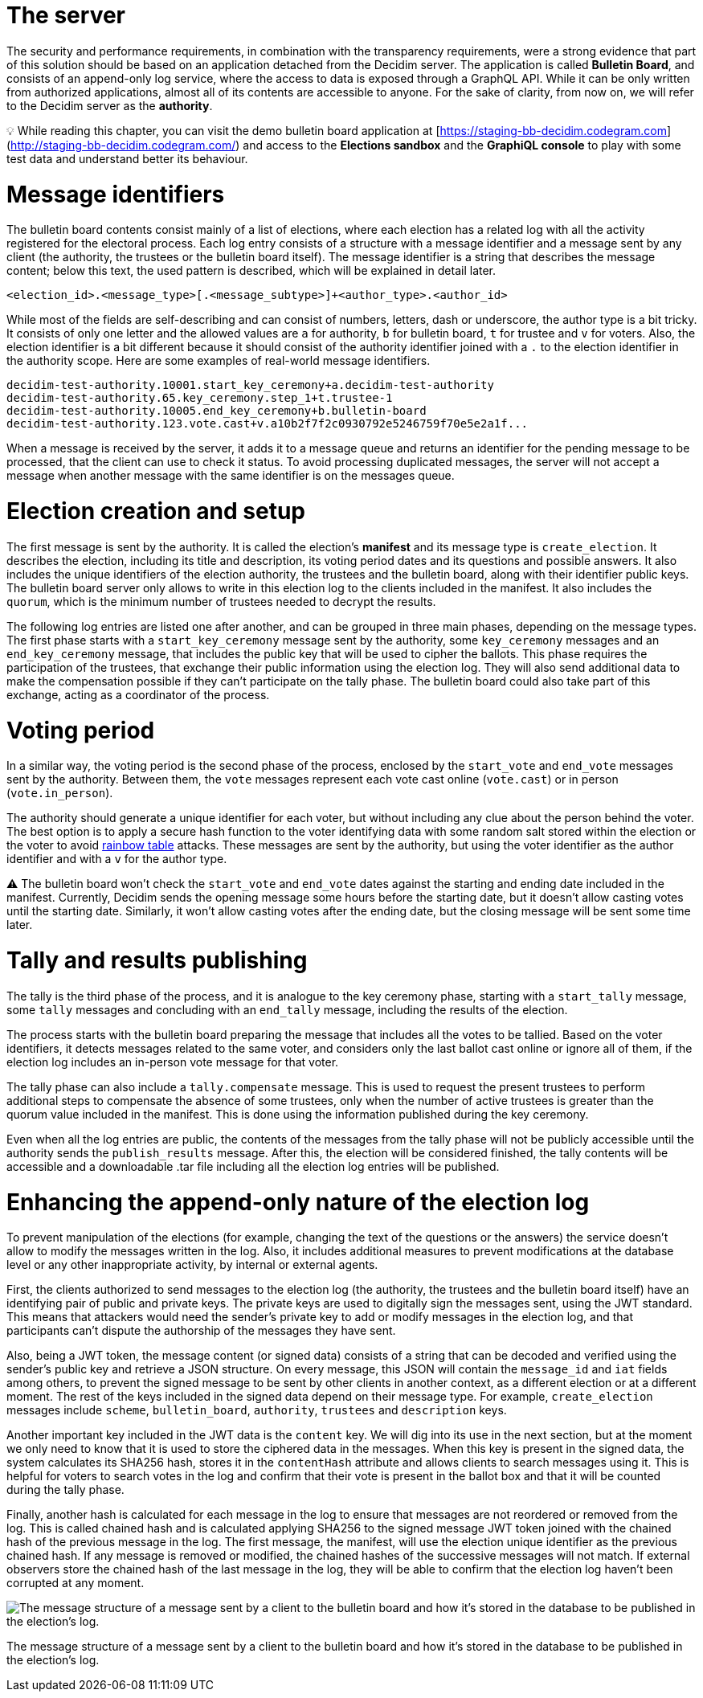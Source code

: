 = The server
:doctype: book

The security and performance requirements, in combination with the transparency requirements, were a strong evidence that part of this solution should be based on an application detached from the Decidim server.
The application is called *Bulletin Board*, and consists of an append-only log service, where the access to data is exposed through a GraphQL API.
While it can be only written from authorized applications, almost all of its contents are accessible to anyone.
For the sake of clarity, from now on, we will refer to the Decidim server as the *authority*.+++<aside>+++💡 While reading this chapter, you can visit the demo bulletin board application at [https://staging-bb-decidim.codegram.com](http://staging-bb-decidim.codegram.com/) and access to the *Elections sandbox* and the *GraphiQL console* to play with some test data and understand better its behaviour.+++</aside>+++

= Message identifiers

The bulletin board contents consist mainly of a list of elections, where each election has a related log with all the activity registered for the electoral process.
Each log entry consists of a structure with a message identifier and a message sent by any client (the authority, the trustees or the bulletin board itself).
The message identifier is a string that describes the message content;
below this text, the used pattern is described, which will be explained in detail later.

----
<election_id>.<message_type>[.<message_subtype>]+<author_type>.<author_id>
----

While most of the fields are self-describing and can consist of numbers, letters, dash or underscore, the author type is a bit tricky.
It consists of only one letter and the allowed values are `a` for authority, `b` for bulletin board, `t` for trustee and `v` for voters.
Also, the election identifier is a bit different because it should consist of the authority identifier joined with a `.` to the election identifier in the authority scope.
Here are some examples of real-world message identifiers.

----
decidim-test-authority.10001.start_key_ceremony+a.decidim-test-authority
decidim-test-authority.65.key_ceremony.step_1+t.trustee-1
decidim-test-authority.10005.end_key_ceremony+b.bulletin-board
decidim-test-authority.123.vote.cast+v.a10b2f7f2c0930792e5246759f70e5e2a1f...
----

When a message is received by the server, it adds it to a message queue and returns an identifier for the pending message to be processed, that the client can use to check it status.
To avoid processing duplicated messages, the server will not accept a message when another message with the same identifier is on the messages queue.

= Election creation and setup

The first message is sent by the authority.
It is called the election's *manifest* and its message type is `create_election`.
It describes the election, including its title and description, its voting period dates and its questions and possible answers.
It also includes the unique identifiers of the election authority, the trustees and the bulletin board, along with their identifier public keys.
The bulletin board server only allows to write in this election log to the clients included in the manifest.
It also includes the `quorum`, which is the minimum number of trustees needed to decrypt the results.

The following log entries are listed one after another, and can be grouped in three main phases, depending on the message types.
The first phase starts with a `start_key_ceremony` message sent by the authority, some `key_ceremony` messages and an `end_key_ceremony` message, that includes the public key that will be used to cipher the ballots.
This phase requires the participation of the trustees, that exchange their public information using the election log.
They will also send additional data to make the compensation possible if they can't participate on the tally phase.
The bulletin board could also take part of this exchange, acting as a coordinator of the process.

= Voting period

In a similar way, the voting period is the second phase of the process, enclosed by the `start_vote` and `end_vote` messages sent by the authority.
Between them, the `vote` messages represent each vote cast online (`vote.cast`) or in person (`vote.in_person`).

The authority should generate a unique identifier for each voter, but without including any clue about the person behind the voter.
The best option is to apply a secure hash function to the voter identifying data with some random salt stored within the election or the voter to avoid https://en.wikipedia.org/wiki/Rainbow_table[rainbow table] attacks.
These messages are sent by the authority, but using the voter identifier as the author identifier and with a `v` for the author type.+++<aside>+++⚠️ The bulletin board won't check the `start_vote` and `end_vote` dates against the starting and ending date included in the manifest.
Currently, Decidim sends the opening message some hours before the starting date, but it doesn't allow casting votes until the starting date.
Similarly, it won't allow casting votes after the ending date, but the closing message will be sent some time later.+++</aside>+++

= Tally and results publishing

The tally is the third phase of the process, and it is analogue to the key ceremony phase, starting with a `start_tally` message, some `tally` messages and concluding with an `end_tally` message, including the results of the election.

The process starts with the bulletin board preparing the message that includes all the votes to be tallied.
Based on the voter identifiers, it detects messages related to the same voter, and considers only the last ballot cast online or ignore all of them, if the election log includes an in-person vote message for that voter.

The tally phase can also include a `tally.compensate` message.
This is used to request the present trustees to perform additional steps to compensate the absence of some trustees, only  when the number of active trustees is greater than the quorum value included in the manifest.
This is done using the information published during the key ceremony.

Even when all the log entries are public, the contents of the messages from the tally phase will not be publicly accessible until the authority sends the `publish_results` message.
After this, the election will be considered finished, the tally contents will be accessible and a downloadable .tar file including all the election log entries will be published.

= Enhancing the append-only nature of the election log

To prevent manipulation of the elections (for example, changing the text of the questions or the answers) the service doesn't allow to modify the messages written in the log.
Also, it includes additional measures to prevent modifications at the database level or any other inappropriate activity, by internal or external agents.

First, the clients authorized to send messages to the election log (the authority, the trustees and the bulletin board itself) have an identifying pair of public and private keys.
The private keys are used to digitally sign the messages sent, using the JWT standard.
This means that attackers would need the sender's private key to add or modify messages in the election log, and that participants can't dispute the authorship of the messages they have sent.

Also, being a JWT token, the message content (or signed data) consists of a string that can be decoded and verified using the sender's public key and retrieve a JSON structure.
On every message, this JSON will contain the `message_id` and `iat` fields among others, to prevent the signed message to be sent by other clients in another context, as a different election or at a different moment.
The rest of the keys included in the signed data depend on their message type.
For example, `create_election` messages include `scheme`, `bulletin_board`, `authority`, `trustees` and `description` keys.

Another important key included in the JWT data is the `content` key.
We will dig into its use in the next section, but at the moment we only need to know that it is used to store the ciphered data in the messages.
When this key is present in the signed data, the system calculates its SHA256 hash, stores it in the `contentHash` attribute and allows clients to search messages using it.
This is helpful for voters to search votes in the log and confirm that their vote is present in the ballot box and that it will be counted during the tally phase.

Finally, another hash is calculated for each message in the log to ensure that messages are not reordered or removed from the log.
This is called chained hash and is calculated applying SHA256 to the signed message JWT token joined with the chained hash of the previous message in the log.
The first message, the manifest, will use the election unique identifier as the previous chained hash.
If any message is removed or modified, the chained hashes of the successive messages will not match.
If external observers store the chained hash of the last message in the log, they will be able to confirm that the election log haven't been corrupted at any moment.

image::develop:manual/bulletin-board/server-message.png[The message structure of a message sent by a client to the bulletin board and how it's stored in the database to be published in the election's log.]

The message structure of a message sent by a client to the bulletin board and how it's stored in the database to be published in the election's log.
